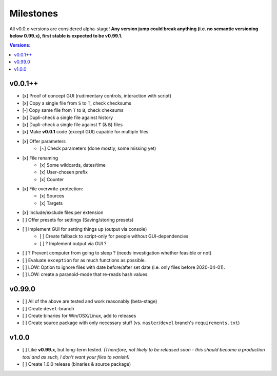 Milestones
----------

All v0.0.x-versions are considered alpha-stage! **Any version jump could break anything (i.e. no semantic versioning below 0.99.x), first stable is expected to be v0.99.1.**

.. contents:: Versions:


v0.0.1++
''''''''

- [x] Proof of concept GUI (rudimentary controls, interaction with script)
- [x] Copy a single file from ``S`` to ``T``, check checksums
- [-] Copy same file from ``T`` to ``B``, check cheksums
- [x] Dupli-check a single file against history
- [x] Dupli-check a single file against ``T`` (& ``B``) files
- [x] Make **v0.0.1** code (except GUI) capable for multiple files
- [x] Offer parameters
    - [~] Check parameters (done mostly, some missing yet)
- [x] File renaming
    - [x] Some wildcards, dates/time
    - [x] User-chosen prefix
    - [x] Counter
- [x] File overwrite-protection:
    - [x] Sources
    - [x] Targets
- [x] Include/exclude files per extension
- [ ] Offer presets for settings (Saving/storing presets)
- [ ] Implement GUI for setting things up (output via console)
    - [ ] Create fallback to script-only for people without GUI-dependencies
    - [ ] ? Implement output via GUI ?
- [ ] ? Prevent computer from going to sleep ? (needs investigation whether feasible or not)
- [ ] Evaluate ``exception`` for as much functions as possible.
- [ ] LOW: Option to ignore files with date before/after set date (i.e. only files before 2020-04-01).
- [ ] LOW: create a paranoid-mode that re-reads hash values.


v0.99.0
'''''''

- [ ] All of the above are tested and work reasonably (beta-stage)
- [ ] Create ``devel``-branch
- [ ] Create binaries for Win/OSX/Linux, add to releases
- [ ] Create source package with only necessary stuff (vs. ``master``/``devel`` branch's ``requirements.txt``)


v1.0.0
''''''

- [ ] Like **v0.99.x**, but long-term tested. *(Therefore, not likely to be released soon - this should become a production tool and as such, I don't want your files to vanish!)*
- [ ] Create 1.0.0 release (binaries & source package)
